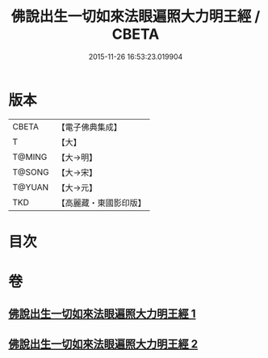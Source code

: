 #+TITLE: 佛說出生一切如來法眼遍照大力明王經 / CBETA
#+DATE: 2015-11-26 16:53:23.019904
* 版本
 |     CBETA|【電子佛典集成】|
 |         T|【大】     |
 |    T@MING|【大→明】   |
 |    T@SONG|【大→宋】   |
 |    T@YUAN|【大→元】   |
 |       TKD|【高麗藏・東國影印版】|

* 目次
* 卷
** [[file:KR6j0471_001.txt][佛說出生一切如來法眼遍照大力明王經 1]]
** [[file:KR6j0471_002.txt][佛說出生一切如來法眼遍照大力明王經 2]]
